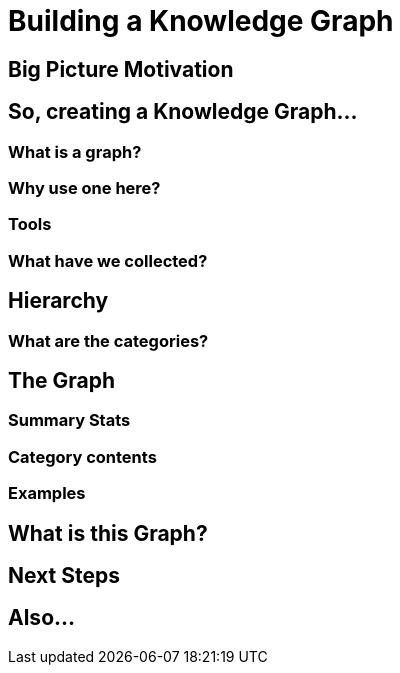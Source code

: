 = Building a Knowledge Graph

[[anchor-1]]

== Big Picture Motivation

== So, creating a Knowledge Graph...

=== What is a graph?

=== Why use one here?

=== Tools

=== What have we collected?

== Hierarchy

=== What are the categories?

== The Graph

=== Summary Stats

=== Category contents

=== Examples

== What is this Graph?

== Next Steps

== Also...






